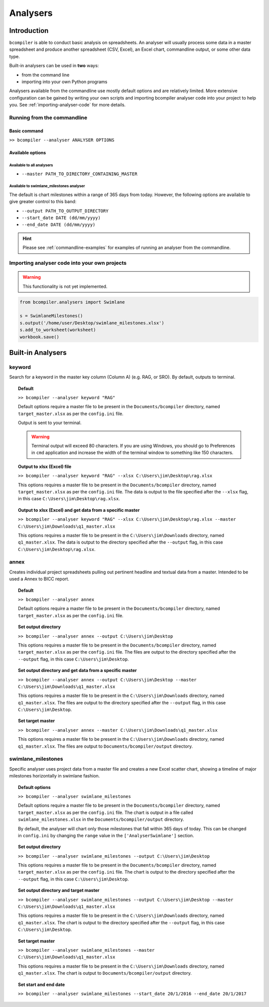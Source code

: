 Analysers
=========

Introduction
^^^^^^^^^^^^

``bcompiler`` is able to conduct basic analysis on spreadsheets. An analyser will usually process some data in a master spreadsheet and produce another spreadsheet (CSV, Excel), an Excel chart, commandline output, or some other data type.

Built-in analysers can be used in **two** ways:

* from the command line
* importing into your own Python programs
  
Analysers available from the commandline use mostly default options and are relatively limited. More extensive configuration can be gained by writing your own scripts and importing bcompiler analyser code into your project to help you. See :ref:`importing-analyser-code` for more details.


Running from the commandline
++++++++++++++++++++++++++++

Basic command
~~~~~~~~~~~~~~

``>> bcompiler --analyser ANALYSER OPTIONS``



Available options
~~~~~~~~~~~~~~~~~~

Available to all analysers
:::::::::::::::::::::::::::

* ``--master PATH_TO_DIRECTORY_CONTAINING_MASTER``


Available to swimlane_milestones analyser
:::::::::::::::::::::::::::::::::::::::::

The default is chart milestones within a range of 365 days from today. However,
the following options are available to give greater control to this band:

* ``--output PATH_TO_OUTPUT_DIRECTORY``
* ``--start_date DATE (dd/mm/yyyy)``
* ``--end_date DATE (dd/mm/yyyy)``

.. hint::
    Please see :ref:`commandline-examples` for examples of running an analyser
    from the commandline.

.. _importing-analyser-code:

Importing analyser code into your own projects
+++++++++++++++++++++++++++++++++++++++++++++++

.. warning::
    This functionality is not yet implemented.

.. code-block:: python

    from bcompiler.analysers import Swimlane

    s = SwimlaneMilestones()
    s.output('/home/user/Desktop/swimlane_milestones.xlsx')
    s.add_to_worksheet(worksheet)
    workbook.save()


Built-in Analysers
^^^^^^^^^^^^^^^^^^

keyword
+++++++

Search for a keyword in the master key column (Column A) (e.g. RAG, or SRO). By default,
outputs to terminal.

.. topic:: Default

    ``>> bcompiler --analyser keyword "RAG"``

    Default options require a master file to be present in the ``Documents/bcompiler`` directory, named ``target_master.xlsx`` as per the ``config.ini`` file.

    Output is sent to your terminal.

    .. warning::
        Terminal output will exceed 80 characters. If you are using Windows, you
        should go to Preferences in ``cmd`` application and increase the width of
        the terminal window to something like 150 characters.

.. topic:: Output to xlsx (Excel) file

    ``>> bcompiler --analyser keyword "RAG" --xlsx C:\Users\jim\Desktop\rag.xlsx``

    This options requires a master file to be present in the ``Documents/bcompiler`` directory, named ``target_master.xlsx`` as per the ``config.ini`` file.
    The data is output to the file specified after the ``--xlsx`` flag, in this case ``C:\Users\jim\Desktop\rag.xlsx``.

.. topic:: Output to xlsx (Excel) and get data from a specific master

    ``>> bcompiler --analyser keyword "RAG" --xlsx C:\Users\jim\Desktop\rag.xlsx --master C:\Users\jim\Downloads\q1_master.xlsx``

    This options requires a master file to be present in the ``C:\Users\jim\Downloads`` directory, named ``q1_master.xlsx``.
    The data is output to the directory specified after the ``--output`` flag, in this case ``C:\Users\jim\Desktop\rag.xlsx``.

annex
+++++

Creates individual project spreadsheets pulling out pertinent headline and
textual data from a master. Intended to be used a Annex to BICC report.

.. topic:: Default

    ``>> bcompiler --analyser annex``

    Default options require a master file to be present in the ``Documents/bcompiler`` directory, named ``target_master.xlsx`` as per the ``config.ini`` file.

.. topic:: Set output directory

    ``>> bcompiler --analyser annex --output C:\Users\jim\Desktop``

    This options requires a master file to be present in the ``Documents/bcompiler`` directory, named ``target_master.xlsx`` as per the ``config.ini`` file.
    The files are output to the directory specified after the ``--output`` flag,
    in this case ``C:\Users\jim\Desktop``.
    
.. topic:: Set output directory and get data from a specific master

    ``>> bcompiler --analyser annex --output C:\Users\jim\Desktop --master C:\Users\jim\Downloads\q1_master.xlsx``

    This options requires a master file to be present in the ``C:\Users\jim\Downloads`` directory, named ``q1_master.xlsx``.
    The files are output to the directory specified after the ``--output`` flag,
    in this case ``C:\Users\jim\Desktop``.

.. topic:: Set target master

    ``>> bcompiler --analyser annex --master C:\Users\jim\Downloads\q1_master.xlsx``

    This options requires a master file to be present in the ``C:\Users\jim\Downloads`` directory, named ``q1_master.xlsx``.
    The files are output to ``Documents/bcompiler/output`` directory.

swimlane_milestones
+++++++++++++++++++

Specific analyser uses project data from a master file and creates a new Excel
scatter chart, showing a timeline of major milestones horizontally in swimlane
fashion.


.. topic:: Default options

    ``>> bcompiler --analyser swimlane_milestones``

    Default options require a master file to be present in the ``Documents/bcompiler`` directory, named ``target_master.xlsx`` as per the ``config.ini`` file.
    The chart is output in a file called ``swimlane_milestones.xlsx`` in the
    ``Documents/bcompiler/output`` directory.

    By default, the analyser will chart only those milestones that fall within 365
    days of today. This can be changed in ``config.ini`` by changing the ``range``
    value in the ``['AnalyserSwimlane']`` section.

.. topic:: Set output directory

    ``>> bcompiler --analyser swimlane_milestones --output C:\Users\jim\Desktop``

    This options requires a master file to be present in the ``Documents/bcompiler`` directory, named ``target_master.xlsx`` as per the ``config.ini`` file.
    The chart is output to the directory specified after the ``--output`` flag,
    in this case ``C:\Users\jim\Desktop``.
    
.. topic:: Set output directory and target master

    ``>> bcompiler --analyser swimlane_milestones --output C:\Users\jim\Desktop --master C:\Users\jim\Downloads\q1_master.xlsx``

    This options requires a master file to be present in the ``C:\Users\jim\Downloads`` directory, named ``q1_master.xlsx``.
    The chart is output to the directory specified after the ``--output`` flag,
    in this case ``C:\Users\jim\Desktop``.

.. topic:: Set target master

    ``>> bcompiler --analyser swimlane_milestones --master C:\Users\jim\Downloads\q1_master.xlsx``

    This options requires a master file to be present in the ``C:\Users\jim\Downloads`` directory, named ``q1_master.xlsx``.
    The chart is output to ``Documents/bcompiler/output`` directory.

.. topic:: Set start and end date

    ``>> bcompiler --analyser swimlane_milestones --start_date 20/1/2016 --end_date
    20/1/2017``
